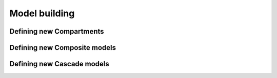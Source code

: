 Model building
==============

Defining new Compartments
-------------------------
Defining new Composite models
-----------------------------
Defining new Cascade models
---------------------------
